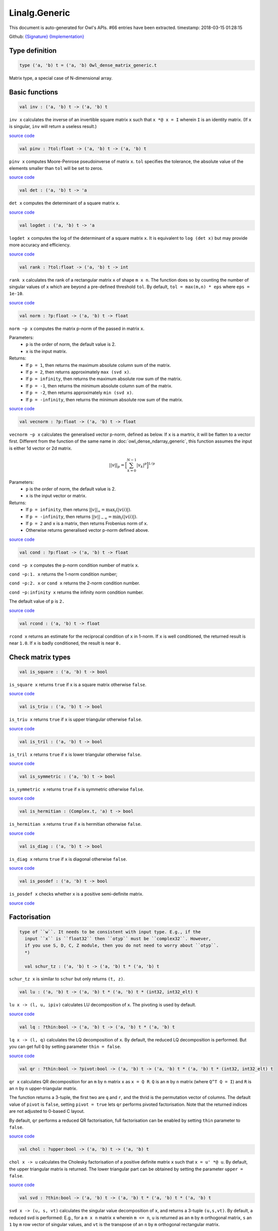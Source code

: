 Linalg.Generic
===============================================================================

This document is auto-generated for Owl's APIs.
#66 entries have been extracted.
timestamp: 2018-03-15 01:28:15

Github:
`{Signature} <https://github.com/ryanrhymes/owl/tree/master/src/owl/linalg/owl_linalg_generic.mli>`_ 
`{Implementation} <https://github.com/ryanrhymes/owl/tree/master/src/owl/linalg/owl_linalg_generic.ml>`_



Type definition
-------------------------------------------------------------------------------



.. code-block:: ocaml

  type ('a, 'b) t = ('a, 'b) Owl_dense_matrix_generic.t
    

Matrix type, a special case of N-dimensional array.

Basic functions
-------------------------------------------------------------------------------



.. code-block:: ocaml

  val inv : ('a, 'b) t -> ('a, 'b) t

``inv x`` calculates the inverse of an invertible square matrix ``x``
such that ``x *@ x = I`` wherein ``I`` is an identity matrix.  (If ``x``
is singular, ``inv`` will return a useless result.)

`source code <https://github.com/ryanrhymes/owl/blob/master/src/owl/linalg/owl_linalg_generic.ml#L86>`__



.. code-block:: ocaml

  val pinv : ?tol:float -> ('a, 'b) t -> ('a, 'b) t

``pinv x`` computes Moore-Penrose pseudoinverse of matrix ``x``. ``tol`` specifies
the tolerance, the absolute value of the elements smaller than ``tol`` will be
set to zeros.

`source code <https://github.com/ryanrhymes/owl/blob/master/src/owl/linalg/owl_linalg_generic.ml#L714>`__



.. code-block:: ocaml

  val det : ('a, 'b) t -> 'a

``det x`` computes the determinant of a square matrix ``x``.

`source code <https://github.com/ryanrhymes/owl/blob/master/src/owl/linalg/owl_linalg_generic.ml#L92>`__



.. code-block:: ocaml

  val logdet : ('a, 'b) t -> 'a

``logdet x`` computes the log of the determinant of a square matrix ``x``. It is
equivalent to ``log (det x)`` but may provide more accuracy and efficiency.

`source code <https://github.com/ryanrhymes/owl/blob/master/src/owl/linalg/owl_linalg_generic.ml#L115>`__



.. code-block:: ocaml

  val rank : ?tol:float -> ('a, 'b) t -> int

``rank x`` calculates the rank of a rectangular matrix ``x`` of shape ``m x n``.
The function does so by counting the number of singular values of ``x`` which
are beyond a pre-defined threshold ``tol``. By default, ``tol = max(m,n) * eps``
where ``eps = 1e-10``.

`source code <https://github.com/ryanrhymes/owl/blob/master/src/owl/linalg/owl_linalg_generic.ml#L275>`__



.. code-block:: ocaml

  val norm : ?p:float -> ('a, 'b) t -> float

``norm ~p x`` computes the matrix p-norm of the passed in matrix ``x``.

Parameters:
  * ``p`` is the order of norm, the default value is 2.
  * ``x`` is the input matrix.

Returns:
  * If ``p = 1``, then returns the maximum absolute column sum of the matrix.
  * If ``p = 2``, then returns approximately ``max (svd x)``.
  * If ``p = infinity``, then returns the maximum absolute row sum of the matrix.
  * If ``p = -1``, then returns the minimum absolute column sum of the matrix.
  * If ``p = -2``, then returns approximately ``min (svd x)``.
  * If ``p = -infinity``, then returns the minimum absolute row sum of the matrix.

`source code <https://github.com/ryanrhymes/owl/blob/master/src/owl/linalg/owl_linalg_generic.ml#L590>`__



.. code-block:: ocaml

  val vecnorm : ?p:float -> ('a, 'b) t -> float

``vecnorm ~p x`` calculates the generalised vector p-norm, defined as below. If
``x`` is a martrix, it will be flatten to a vector first. Different from the
function of the same name in :doc:`owl_dense_ndarray_generic`, this function
assumes the input is either 1d vector or 2d matrix.

.. math::
  ||v||_p = \Big[ \sum_{k=0}^{N-1} |v_k|^p \Big]^{1/p}

Parameters:
  * ``p`` is the order of norm, the default value is 2.
  * ``x`` is the input vector or matrix.

Returns:
  * If ``p = infinity``, then returns :math:`||v||_{\infty} = \max_i(|v(i)|)`.
  * If ``p = -infinity``, then returns :math:`||v||_{-\infty} = \min_i(|v(i)|)`.
  * If ``p = 2`` and ``x`` is a matrix, then returns Frobenius norm of ``x``.
  * Otherwise returns generalised vector p-norm defined above.

`source code <https://github.com/ryanrhymes/owl/blob/master/src/owl/linalg/owl_linalg_generic.ml#L601>`__



.. code-block:: ocaml

  val cond : ?p:float -> ('a, 'b) t -> float

``cond ~p x`` computes the p-norm condition number of matrix ``x``.

``cond ~p:1. x`` returns the 1-norm condition number;

``cond ~p:2. x`` or ``cond x`` returns the 2-norm condition number.

``cond ~p:infinity x`` returns the infinity norm condition number.

The default value of ``p`` is ``2.``

`source code <https://github.com/ryanrhymes/owl/blob/master/src/owl/linalg/owl_linalg_generic.ml#L621>`__



.. code-block:: ocaml

  val rcond : ('a, 'b) t -> float

``rcond x`` returns an estimate for the reciprocal condition of ``x`` in 1-norm.
If ``x`` is well conditioned, the returned result is near ``1.0``. If ``x`` is badly
conditioned, the result is near ``0.``

Check matrix types
-------------------------------------------------------------------------------



.. code-block:: ocaml

  val is_square : ('a, 'b) t -> bool

``is_square x`` returns ``true`` if ``x`` is a square matrix otherwise ``false``.

`source code <https://github.com/ryanrhymes/owl/blob/master/src/owl/linalg/owl_linalg_generic.ml#L30>`__



.. code-block:: ocaml

  val is_triu : ('a, 'b) t -> bool

``is_triu x`` returns ``true`` if ``x`` is upper triangular otherwise ``false``.

`source code <https://github.com/ryanrhymes/owl/blob/master/src/owl/linalg/owl_linalg_generic.ml#L548>`__



.. code-block:: ocaml

  val is_tril : ('a, 'b) t -> bool

``is_tril x`` returns ``true`` if ``x`` is lower triangular otherwise ``false``.

`source code <https://github.com/ryanrhymes/owl/blob/master/src/owl/linalg/owl_linalg_generic.ml#L551>`__



.. code-block:: ocaml

  val is_symmetric : ('a, 'b) t -> bool

``is_symmetric x`` returns ``true`` if ``x`` is symmetric otherwise ``false``.

`source code <https://github.com/ryanrhymes/owl/blob/master/src/owl/linalg/owl_linalg_generic.ml#L554>`__



.. code-block:: ocaml

  val is_hermitian : (Complex.t, 'a) t -> bool

``is_hermitian x`` returns ``true`` if ``x`` is hermitian otherwise ``false``.

`source code <https://github.com/ryanrhymes/owl/blob/master/src/owl/linalg/owl_linalg_generic.ml#L557>`__



.. code-block:: ocaml

  val is_diag : ('a, 'b) t -> bool

``is_diag x`` returns ``true`` if ``x`` is diagonal otherwise ``false``.

`source code <https://github.com/ryanrhymes/owl/blob/master/src/owl/linalg/owl_linalg_generic.ml#L560>`__



.. code-block:: ocaml

  val is_posdef : ('a, 'b) t -> bool

``is_posdef x`` checks whether ``x`` is a positive semi-definite matrix.

`source code <https://github.com/ryanrhymes/owl/blob/master/src/owl/linalg/owl_linalg_generic.ml#L563>`__



Factorisation
-------------------------------------------------------------------------------



.. code-block:: ocaml

  type of ``w``. It needs to be consistent with input type. E.g., if the
    input ``x`` is ``float32`` then ``otyp`` must be ``complex32``. However,
    if you use S, D, C, Z module, then you do not need to worry about ``otyp``.
    *)
    
    val schur_tz : ('a, 'b) t -> ('a, 'b) t * ('a, 'b) t
    

``schur_tz x`` is similar to ``schur`` but only returns ``(t, z)``.

.. code-block:: ocaml

  val lu : ('a, 'b) t -> ('a, 'b) t * ('a, 'b) t * (int32, int32_elt) t

``lu x -> (l, u, ipiv)`` calculates LU decomposition of ``x``. The pivoting is
used by default.

`source code <https://github.com/ryanrhymes/owl/blob/master/src/owl/linalg/owl_linalg_generic.ml#L62>`__



.. code-block:: ocaml

  val lq : ?thin:bool -> ('a, 'b) t -> ('a, 'b) t * ('a, 'b) t

``lq x -> (l, q)`` calculates the LQ decomposition of ``x``. By default, the
reduced LQ decomposition is performed. But you can get full ``Q`` by setting
parameter ``thin = false``.

`source code <https://github.com/ryanrhymes/owl/blob/master/src/owl/linalg/owl_linalg_generic.ml#L207>`__



.. code-block:: ocaml

  val qr : ?thin:bool -> ?pivot:bool -> ('a, 'b) t -> ('a, 'b) t * ('a, 'b) t * (int32, int32_elt) t

``qr x`` calculates QR decomposition for an ``m`` by ``n`` matrix ``x`` as
``x = Q R``. ``Q`` is an ``m`` by ``n`` matrix (where ``Q^T Q = I``) and ``R`` is
an ``n`` by ``n`` upper-triangular matrix.

The function returns a 3-tuple, the first two are ``q`` and ``r``, and the thrid
is the permutation vector of columns. The default value of ``pivot`` is ``false``,
setting ``pivot = true`` lets ``qr`` performs pivoted factorisation. Note that
the returned indices are not adjusted to 0-based C layout.

By default, ``qr`` performs a reduced QR factorisation, full factorisation can
be enabled by setting ``thin`` parameter to ``false``.

`source code <https://github.com/ryanrhymes/owl/blob/master/src/owl/linalg/owl_linalg_generic.ml#L155>`__



.. code-block:: ocaml

  val chol : ?upper:bool -> ('a, 'b) t -> ('a, 'b) t

``chol x -> u`` calculates the Cholesky factorisation of a positive definite
matrix ``x`` such that ``x = u' *@ u``. By default, the upper triangular matrix
is returned. The lower triangular part can be obtained by setting the
parameter ``upper = false``.

`source code <https://github.com/ryanrhymes/owl/blob/master/src/owl/linalg/owl_linalg_generic.ml#L305>`__



.. code-block:: ocaml

  val svd : ?thin:bool -> ('a, 'b) t -> ('a, 'b) t * ('a, 'b) t * ('a, 'b) t

``svd x -> (u, s, vt)`` calculates the singular value decomposition of ``x``,
and returns a 3-tuple ``(u,s,vt)``. By default, a reduced svd is performed:
E.g., for a ``m x n`` matrix ``x`` wherein ``m <= n``, ``u`` is returned as an ``m`` by
``m`` orthogonal matrix, ``s`` an ``1`` by ``m`` row vector of singular values, and
``vt`` is the transpose of an ``n`` by ``m`` orthogonal rectangular matrix.

The full svd can be performed by setting ``thin = false``. Note that for complex
numbers, the type of returned singular values are also complex, the imaginary
part is zero.

`source code <https://github.com/ryanrhymes/owl/blob/master/src/owl/linalg/owl_linalg_generic.ml#L232>`__



.. code-block:: ocaml

  val svdvals : ('a, 'b) t -> ('a, 'b) t

``svdvals x -> s`` performs the singular value decomposition of ``x`` like
``svd x``, but the function only returns the singular values without ``u`` and
``vt``. Note that for complex numbers, the return is also complex type.

`source code <https://github.com/ryanrhymes/owl/blob/master/src/owl/linalg/owl_linalg_generic.ml#L242>`__



.. code-block:: ocaml

  val gsvd : ('a, 'b) t -> ('a, 'b) t -> ('a, 'b) t * ('a, 'b) t * ('a, 'b) t * ('a, 'b) t * ('a, 'b) t * ('a, 'b) t

``gsvd x y -> (u, v, q, d1, d2, r)`` computes the generalised singular value
decomposition of a pair of general rectangular matrices ``x`` and ``y``. ``d1`` and
``d2`` contain the generalised singular value pairs of ``x`` and ``y``. The shape
of ``x`` is ``m x n`` and the shape of ``y`` is ``p x n``.

.. code-block:: ocaml

  let x = Mat.uniform 5 5;;
  let y = Mat.uniform 2 5;;
  let u, v, q, d1, d2, r = Linalg.gsvd x y;;
  Mat.(u *@ d1 *@ r *@ transpose q =~ x);;
  Mat.(v *@ d2 *@ r *@ transpose q =~ y);;

Please refer to:
`Intel MKL Reference <https://software.intel.com/en-us/mkl-developer-reference-c-ggsvd3>`_

`source code <https://github.com/ryanrhymes/owl/blob/master/src/owl/linalg/owl_linalg_generic.ml#L248>`__



.. code-block:: ocaml

  val gsvdvals : ('a, 'b) t -> ('a, 'b) t -> ('a, 'b) t

``gsvdvals x y`` is similar to ``gsvd x y`` but only returns the singular
values of the generalised singular value decomposition of ``x`` and ``y``.

`source code <https://github.com/ryanrhymes/owl/blob/master/src/owl/linalg/owl_linalg_generic.ml#L264>`__



.. code-block:: ocaml

  val schur : otyp:('c, 'd) kind -> ('a, 'b) t -> ('a, 'b) t * ('a, 'b) t * ('c, 'd) t

``schur x -> (t, z, w)`` calculates Schur factorisation of ``x`` in the
following form.

.. math::
  X = Z T Z^H

Parameters:
  * ``otyp``: the complex type of eigen values.
  * ``x``: the ``n x n`` square matrix.

Returns:
  * ``t`` is (quasi) triangular Schur factor.
  * ``z`` is orthogonal/unitary Schur vectors. The eigen values are not sorted,
    they have the same order as that they appear on the diagonal of the output
    of Schur form ``t``.
  * ``w`` contains the eigen values of ``x``. ``otyp`` is used to specify the
    type of ``w``. It needs to be consistent with input type. E.g., if the
    input ``x`` is ``float32`` then ``otyp`` must be ``complex32``. However,
    if you use S, D, C, Z module, then you do not need to worry about ``otyp``.

`source code <https://github.com/ryanrhymes/owl/blob/master/src/owl/linalg/owl_linalg_generic.ml#L326>`__



.. code-block:: ocaml

  val schur_tz : ('a, 'b) t -> ('a, 'b) t * ('a, 'b) t

``schur_tz x`` is similar to ``schur`` but only returns ``(t, z)``.

`source code <https://github.com/ryanrhymes/owl/blob/master/src/owl/linalg/owl_linalg_generic.ml#L336>`__



.. code-block:: ocaml

  val ordschur : otyp:('c, 'd) kind -> select:(int32, int32_elt) t -> ('a, 'b) t -> ('a, 'b) t -> ('a, 'b) t * ('a, 'b) t * ('c, 'd) t

``ordschur ~select t z -> (r, p)`` reorders ``t`` and ``z`` returned by Schur
factorization ``schur x -> (t, z)`` according ``select`` such that

.. math::
  X = P R P^H

Parameters:
  * ``otyp``: the complex type of eigen values
  * ``select`` the logical vector to select eigenvalues, refer to ``select_ev``.
  * ``t``: the Schur matrix returned by ``schur x``.
  * ``z``: the unitary matrix ``z`` returned by ``schur x``.

Returns:
  * ``r``: reordered Schur matrix ``t``.
  * ``p``: reordered orthogonal matrix ``z``.

`source code <https://github.com/ryanrhymes/owl/blob/master/src/owl/linalg/owl_linalg_generic.ml#L343>`__



.. code-block:: ocaml

  val qz : otyp:('c, 'd) kind -> ('a, 'b) t -> ('a, 'b) t -> ('a, 'b) t * ('a, 'b) t * ('a, 'b) t * ('a, 'b) t * ('c, 'd) t

``qz x -> (s, t, q, z, w)`` calculates generalised Schur factorisation of ``x``
in the following form. It is also known as QZ decomposition.

.. math::
  X = Q S Z^H
  Y = Z T Z^H

Parameters:
  * ``otyp``: the complex type of eigen values.
  * ``x``: the ``n x n`` square matrix.
  * ``y``: the ``n x n`` square matrix.

Returns:
  * ``s``: the upper quasitriangular matrices S.
  * ``t``: the upper quasitriangular matrices T.
  * ``q``: the unitary matrices Q.
  * ``z``: the unitary matrices Z.
  * ``w``: the generalised eigenvalue for a pair of matrices (X,Y).

`source code <https://github.com/ryanrhymes/owl/blob/master/src/owl/linalg/owl_linalg_generic.ml#L357>`__



.. code-block:: ocaml

  val ordqz : otyp:('c, 'd) kind -> select:(int32, int32_elt) t -> ('a, 'b) t -> ('a, 'b) t -> ('a, 'b) t -> ('a, 'b) t -> ('a, 'b) t * ('a, 'b) t * ('a, 'b) t * ('a, 'b) t * ('c, 'd) t

``ordqz ~select a b q z`` reorders the generalised Schur decomposition of a pair
of matrices (X,Y) so that a selected cluster of eigenvalues appears in the
leading diagonal blocks of (X,Y).

`source code <https://github.com/ryanrhymes/owl/blob/master/src/owl/linalg/owl_linalg_generic.ml#L371>`__



.. code-block:: ocaml

  val qzvals : otyp:('c, 'd) kind -> ('a, 'b) t -> ('a, 'b) t -> ('c, 'd) t

``qzvals ~otyp x y`` is similar to ``qz ~otyp x y`` but only returns the
generalised eigen values.

`source code <https://github.com/ryanrhymes/owl/blob/master/src/owl/linalg/owl_linalg_generic.ml#L385>`__



.. code-block:: ocaml

  val hess : ('a, 'b) t -> ('a, 'b) t * ('a, 'b) t

``hess x -> (h, q)`` calculates the Hessenberg form of a given matrix ``x``.
Both Hessenberg matrix ``h`` and unitary matrix ``q`` is returned, such that
``x = q *@ h *@ (transpose q)``.

.. math::
  X = Q H Q^T

`source code <https://github.com/ryanrhymes/owl/blob/master/src/owl/linalg/owl_linalg_generic.ml#L511>`__



Eigenvalues & eigenvectors
-------------------------------------------------------------------------------



.. code-block:: ocaml

  val eig : ?permute:bool -> ?scale:bool -> otyp:('a, 'b) kind -> ('c, 'd) t -> ('a, 'b) t * ('a, 'b) t

``eig x -> v, w`` computes the right eigenvectors ``v`` and eigenvalues ``w``
of an arbitrary square matrix ``x``. The eigenvectors are column vectors in
``v``, their corresponding eigenvalues have the same order in ``w`` as that in
``v``.

Note that ``otyp`` specifies the complex type of the output, but you do not
need worry about this parameter if you use S, D, C, Z modules in Linalg.

`source code <https://github.com/ryanrhymes/owl/blob/master/src/owl/linalg/owl_linalg_generic.ml#L406>`__



.. code-block:: ocaml

  val eigvals : ?permute:bool -> ?scale:bool -> otyp:('a, 'b) kind -> ('c, 'd) t -> ('a, 'b) t

``eigvals x -> w`` is similar to ``eig`` but only computes the eigenvalues of
an arbitrary square matrix ``x``.

`source code <https://github.com/ryanrhymes/owl/blob/master/src/owl/linalg/owl_linalg_generic.ml#L474>`__



Linear system of equations
-------------------------------------------------------------------------------



.. code-block:: ocaml

  val null : ('a, 'b) t -> ('a, 'b) t

``null a -> x`` computes an orthonormal basis ``x`` for the null space of ``a``
obtained from the singular value decomposition. Namely, ``a *@ x`` has
negligible elements, ``M.col_num x`` is the nullity of ``a``, and
``transpose x *@ x = I``. Namely,

.. math::
  X^T X = I

`source code <https://github.com/ryanrhymes/owl/blob/master/src/owl/linalg/owl_linalg_generic.ml#L645>`__



.. code-block:: ocaml

  val linsolve : ?trans:bool -> ('a, 'b) t -> ('a, 'b) t -> ('a, 'b) t

``linsolve a b -> x`` solves a linear system of equations ``a * x = b`` in the
following form. The function uses LU factorisation with partial pivoting when
``a`` is square and QR factorisation with column pivoting otherwise. The number
of rows of ``a`` must equal the number of rows of ``b``.

.. math::
  AX = B

By default, ``trans = false`` indicates no transpose. If ``trans = true``, then
function will solve ``A^T * x = b`` for real matrices; ``A^H * x = b`` for
complex matrices.

.. math::
  A^H X = B

The associated operator is ``/@``, so you can simply use ``a /@ b`` to solve
the linear equation system to get ``x``. Please refer to :doc:`owl_operator`.

`source code <https://github.com/ryanrhymes/owl/blob/master/src/owl/linalg/owl_linalg_generic.ml#L673>`__



.. code-block:: ocaml

  val linreg : ('a, 'b) t -> ('a, 'b) t -> 'a * 'a

``linreg x y -> (a, b)`` solves ``y = a + b*x`` using Ordinary Least Squares.

.. math::
  Y = A + BX

`source code <https://github.com/ryanrhymes/owl/blob/master/src/owl/linalg/owl_linalg_generic.ml#L697>`__



.. code-block:: ocaml

  val sylvester : ('a, 'b) t -> ('a, 'b) t -> ('a, 'b) t -> ('a, 'b) t

``sylvester a b c`` solves a Sylvester equation in the following form. The
function calls LAPACKE function ``trsyl`` solve the system.

.. math::
  AX + XB = C

Parameters:
  * ``a`` : ``m x m`` matrix A.
  * ``b`` : ``n x n`` matrix B.
  * ``c`` : ``m x n`` matrix C.

Returns:
  * ``x`` : ``m x n`` matrix X.

`source code <https://github.com/ryanrhymes/owl/blob/master/src/owl/linalg/owl_linalg_generic.ml#L732>`__



.. code-block:: ocaml

  val lyapunov : ('a, 'b) t -> ('a, 'b) t -> ('a, 'b) t

``lyapunov a q`` solves a continuous Lyapunov equation in the following form.
The function calls LAPACKE function ``trsyl`` solve the system. In Matlab, the
same function is called ``lyap``.

.. math::
  AX + XA^H = Q

Parameters:
  * ``a`` : ``m x m`` matrix A.
  * ``q`` : ``n x n`` matrix Q.

Returns:
  * ``x`` : ``m x n`` matrix X.

`source code <https://github.com/ryanrhymes/owl/blob/master/src/owl/linalg/owl_linalg_generic.ml#L742>`__



.. code-block:: ocaml

  val care : (float, 'a) t -> (float, 'a) t -> (float, 'a) t -> (float, 'a) t -> (float, 'a) t

``care a b q r`` solves the continuous-time algebraic Riccati equation system
in the following form. The algorithm is based on :cite:`laub1979schur`.

.. math::
  A^T X + X A − X B R^{-1} B^T X + Q = 0

Parameters:
  * ``a`` : real cofficient matrix A.
  * ``b`` : real cofficient matrix B.
  * ``q`` : real cofficient matrix Q.
  * ``r`` : real cofficient matrix R. R must be non-singular.

Returns:
  * ``x`` : a solution matrix X.

`source code <https://github.com/ryanrhymes/owl/blob/master/src/owl/linalg/owl_linalg_generic.ml#L752>`__



.. code-block:: ocaml

  val dare : (float, 'a) t -> (float, 'a) t -> (float, 'a) t -> (float, 'a) t -> (float, 'a) t

``dare a b q r`` solves the discrete-time algebraic Riccati equation system
in the following form. The algorithm is based on :cite:`laub1979schur`.

.. math::
  A^T X A - X - (A^T X B) (B^T X B + R)^{-1} (B^T X A) + Q = 0

Parameters:
  * ``a`` : real cofficient matrix A. A must be non-singular.
  * ``b`` : real cofficient matrix B.
  * ``q`` : real cofficient matrix Q.
  * ``r`` : real cofficient matrix R. R must be non-singular.

Returns:
  * ``x`` : a symmetric solution matrix X.

`source code <https://github.com/ryanrhymes/owl/blob/master/src/owl/linalg/owl_linalg_generic.ml#L768>`__



Low-level factorisation functions
-------------------------------------------------------------------------------



.. code-block:: ocaml

  val lufact : ('a, 'b) t -> ('a, 'b) t * (int32, int32_elt) t

``lufact x -> (a, ipiv)`` calculates LU factorisation with pivot of a general
matrix ``x``.

`source code <https://github.com/ryanrhymes/owl/blob/master/src/owl/linalg/owl_linalg_generic.ml#L79>`__



.. code-block:: ocaml

  val qrfact : ?pivot:bool -> ('a, 'b) t -> ('a, 'b) t * ('a, 'b) t * (int32, int32_elt) t

``qrfact x -> (a, tau, jpvt)`` calculates QR factorisation of a general
matrix ``x``.

`source code <https://github.com/ryanrhymes/owl/blob/master/src/owl/linalg/owl_linalg_generic.ml#L184>`__



.. code-block:: ocaml

  val bkfact : ?upper:bool -> ?symmetric:bool -> ?rook:bool -> ('a, 'b) t -> ('a, 'b) t * (int32, int32_elt) t

``bk x -> (a, ipiv)`` calculates Bunch-Kaufman factorisation of ``x``.
If ``symmetric = true`` then ``x`` is symmetric, if ``symmetric = false`` then ``x``
is hermitian. If ``rook = true`` the function performs bounded Bunch-Kaufman
("rook") diagonal pivoting method, if ``rook = false`` then Bunch-Kaufman
diagonal pivoting method is used. ``a`` contains details of the block-diagonal
matrix ``d`` and the multipliers used to obtain the factor ``u`` (or ``l``).

The ``upper`` indicates whether the upper or lower triangular part of ``x`` is
stored and how ``x`` is factored. If ``upper = true`` then upper triangular part
is stored: ``x = u*d*u'`` else ``x = l*d*l'``.

For ``ipiv``, it indicates the details of the interchanges and the block
structure of ``d``. Please refer to the function ``sytrf``, ``hetrf`` in MKL
documentation for more details.

`source code <https://github.com/ryanrhymes/owl/blob/master/src/owl/linalg/owl_linalg_generic.ml#L524>`__



Matrix functions
-------------------------------------------------------------------------------



.. code-block:: ocaml

  val mpow : ('a, 'b) t -> float -> ('a, 'b) t

``mpow x r`` returns the dot product of square matrix ``x`` with
itself ``r`` times, and more generally raises the matrix to the
``r``th power.  ``r`` is a float that must be equal to an integer;
it can be be negative, zero, or positive. Non-integer exponents
are not yet implemented. (If ``r`` is negative, ``mpow`` calls ``inv``,
and warnings in documentation for ``inv`` apply.)

`source code <https://github.com/ryanrhymes/owl/blob/master/src/owl/linalg/owl_linalg_generic.ml#L808>`__



.. code-block:: ocaml

  val expm : ('a, 'b) t -> ('a, 'b) t

``expm x`` computes the matrix exponential of ``x`` defined by

.. math::
  e^x = \sum_{k=0}^{\infty} \frac{1}{k!} x^k

The function implements the scaling and squaring algorithm which uses Padé
approximation to compute the matrix exponential :cite:`al2009new`.

`source code <https://github.com/ryanrhymes/owl/blob/master/src/owl/linalg/owl_linalg_generic.ml#L838>`__



.. code-block:: ocaml

  val sinm : ('a, 'b) t -> ('a, 'b) t

``sinm x`` computes the matrix sine of input ``x``. The function uses ``expm``
to compute the matrix exponentials.

`source code <https://github.com/ryanrhymes/owl/blob/master/src/owl/linalg/owl_linalg_generic.ml#L950>`__



.. code-block:: ocaml

  val cosm : ('a, 'b) t -> ('a, 'b) t

``cosm x`` computes the matrix cosine of input ``x``. The function uses ``expm``
to compute the matrix exponentials.

`source code <https://github.com/ryanrhymes/owl/blob/master/src/owl/linalg/owl_linalg_generic.ml#L982>`__



.. code-block:: ocaml

  val tanm : ('a, 'b) t -> ('a, 'b) t

``tanm x`` computes the matrix tangent of input ``x``. The function uses
``expm`` to compute the matrix exponentials.

`source code <https://github.com/ryanrhymes/owl/blob/master/src/owl/linalg/owl_linalg_generic.ml#L1025>`__



.. code-block:: ocaml

  val sincosm : ('a, 'b) t -> ('a, 'b) t * ('a, 'b) t

``sincosm x`` returns both matrix sine and cosine of ``x``.

`source code <https://github.com/ryanrhymes/owl/blob/master/src/owl/linalg/owl_linalg_generic.ml#L1022>`__



.. code-block:: ocaml

  val sinhm : ('a, 'b) t -> ('a, 'b) t

``sinhm x`` computes the hyperbolic matrix sine of input ``x``. The function
uses ``expm`` to compute the matrix exponentials.

`source code <https://github.com/ryanrhymes/owl/blob/master/src/owl/linalg/owl_linalg_generic.ml#L1031>`__



.. code-block:: ocaml

  val coshm : ('a, 'b) t -> ('a, 'b) t

``coshm x`` computes the hyperbolic matrix cosine of input ``x``. The function
uses ``expm`` to compute the matrix exponentials.

`source code <https://github.com/ryanrhymes/owl/blob/master/src/owl/linalg/owl_linalg_generic.ml#L1036>`__



.. code-block:: ocaml

  val tanhm : ('a, 'b) t -> ('a, 'b) t

``tanhm x`` computes the hyperbolic matrix tangent of input ``x``. The function
uses ``expm`` to compute the matrix exponentials.

`source code <https://github.com/ryanrhymes/owl/blob/master/src/owl/linalg/owl_linalg_generic.ml#L1048>`__



.. code-block:: ocaml

  val sinhcoshm : ('a, 'b) t -> ('a, 'b) t * ('a, 'b) t

``sinhcoshm x`` returns both hyperbolic matrix sine and cosine of ``x``.

`source code <https://github.com/ryanrhymes/owl/blob/master/src/owl/linalg/owl_linalg_generic.ml#L1041>`__



Helper functions
-------------------------------------------------------------------------------



.. code-block:: ocaml

  val select_ev : [ `LHP | `RHP | `UDI | `UDO ] -> ('a, 'b) t -> (int32, int32_elt) t

``select_ev keyword ev`` generates a logical vector (of same shape as ``ev``)
from eigen values ``ev`` according to the passed in keywards.

- ``LHP``: Left-half plane :math:`(real(e) < 0)`.
- ``RHP``: Left-half plane :math:`(real(e) \ge 0)`.
- ``UDI``: Left-half plane :math:`(abs(e) < 1)`.
- ``UDO``: Left-half plane :math:`(abs(e) \ge 0)`.

`source code <https://github.com/ryanrhymes/owl/blob/master/src/owl/linalg/owl_linalg_generic.ml#L35>`__



.. code-block:: ocaml

  val peakflops : ?n:int -> unit -> float

``peakflops ()`` returns the peak number of float point operations using
``Owl_cblas.dgemm`` function. The default matrix size is ``2000 x 2000``, but you
can change this by setting ``n`` to other numbers as you like.

`source code <https://github.com/ryanrhymes/owl/blob/master/src/owl/linalg/owl_linalg_generic.ml#L790>`__



